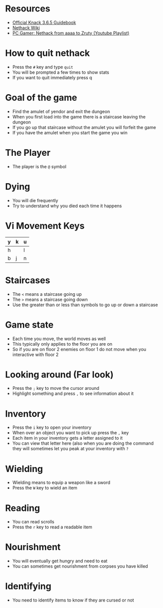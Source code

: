 * Resources
- [[http://www.nethack.org/v365/Guidebook.html][Official Knack 3.6.5 Guidebook]]
- [[https://nethackwiki.com/wiki/Main_Page][Nethack Wiki]]
- [[https://www.youtube.com/watch?v=eV676QuiEj8&list=PLJKEti52QnnSvxOw0U3Lw-_pKCsRbR6Zb][PC Gamer: Nethack from aaaa to Zruty (Youtube Playlist)]]

* How to quit nethack
- Press the =#= key and type =quit=
- You will be prompted a few times to show stats
- If you want to quit immediately press q

* Goal of the game
- Find the amulet of yendor and exit the dungeon
- When you first load into the game there is a staircase leaving the dungeon
- If you go up that staircase without the amulet you will forfeit the game
- If you have the amulet when you start the game you win

* The Player
- The player is the =@= symbol

* Dying
- You will die frequently
- Try to understand why you died each time it happens

* Vi Movement Keys
| y | k | u |
|---+---+---|
| h |   | l |
|---+---+---|
| b | j | n |

* Staircases
- The =<= means a staircase going up
- The =>= means a staircase going down
- Use the greater than or less than symbols to go up or down a staircase

* Game state
- Each time you move, the world moves as well
- This typically only applies to the floor you are on
- So if you are on floor 2 enemies on floor 1 do not move when you interactive with floor 2

* Looking around (Far look)
- Press the =;= key to move the cursor around
- Highlight something and press =,= to see information about it

* Inventory
- Press the =i= key to open your inventory
- When over an object you want to pick up press the =,= key
- Each item in your inventory gets a letter assigned to it
- You can view that letter here (also when you are doing the command they will sometimes let you peak at your inventory with =?=

* Wielding
- Wielding means to equip a weapon like a sword
- Press the =W= key to wield an item

* Reading
- You can read scrolls
- Press the =r= key to read a readable item

* Nourishment
- You will eventually get hungry and need to eat
- You can sometimes get nourishment from corpses you have killed

* Identifying
- You need to identify items to know if they are cursed or not
